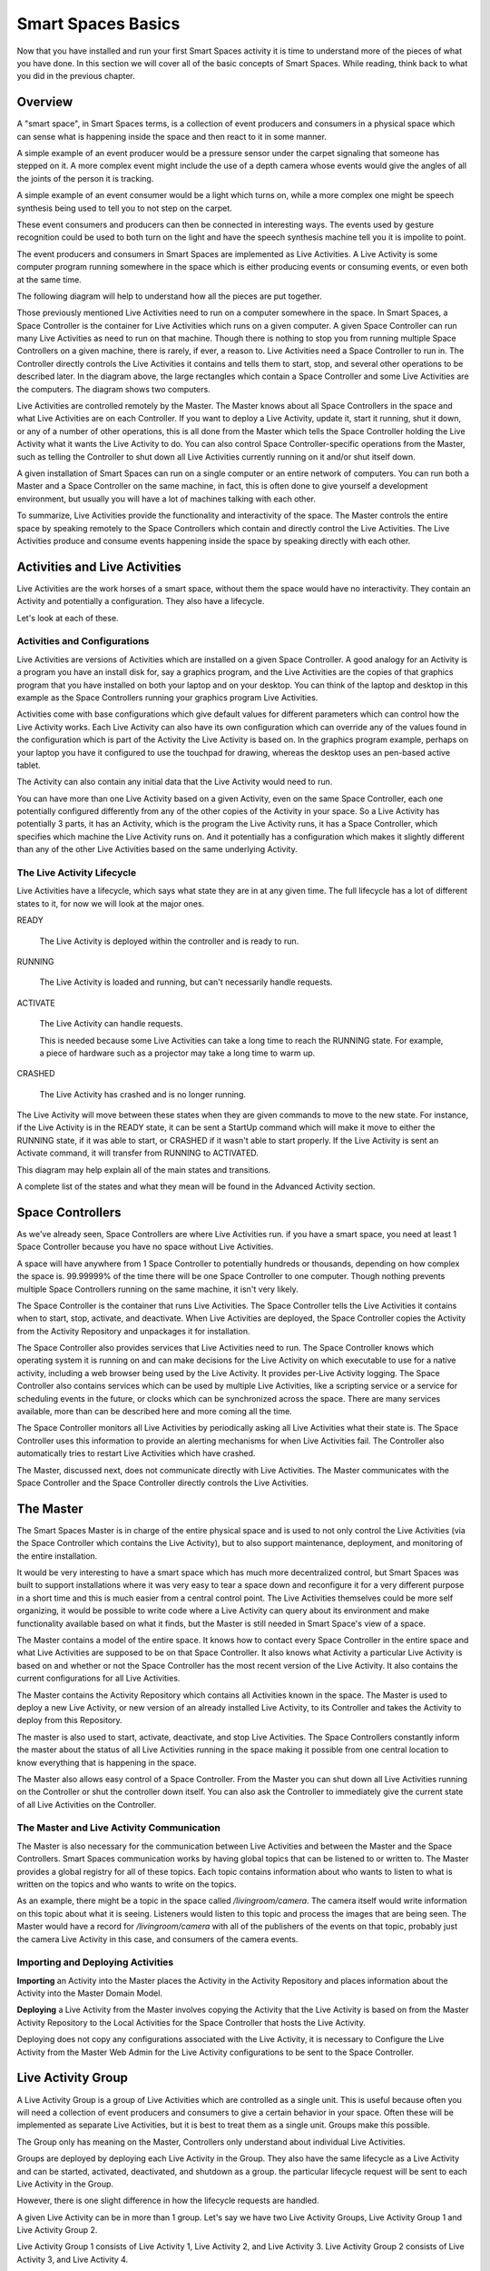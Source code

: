 Smart Spaces Basics
*************************

Now that you have installed and run your first Smart Spaces activity it is time to
understand more of the pieces of what you have done. In this section we
will cover all of the basic concepts of Smart Spaces. While reading, think
back to what you did in the previous chapter.

Overview
========

A "smart space", in Smart Spaces terms, is a collection of event producers
and consumers in a physical space which can sense what is happening inside the
space and then react to it in some manner.

A simple example of an event producer would be a pressure sensor under
the carpet signaling that someone has stepped on it. A more complex event might include the
use of a depth camera whose events would give the angles of all the joints of the
person it is tracking.

A simple example of an event consumer would be a light which turns on, while a more
complex one might be speech synthesis being used to tell you to not step on the
carpet.

These event consumers and producers can then be connected in interesting ways. The events
used by gesture recognition could be used to both turn on the light and have
the speech synthesis machine tell you it is impolite to point.

The event producers and consumers in Smart Spaces are implemented as Live Activities.
A Live Activity is some computer program running somewhere in the space which is
either producing events or consuming events, or even both at the same time.

The following diagram will help to understand how all the pieces are put together.

.. image:: ../images/SmartSpacesRuntimeArchitecture.png


Those previously mentioned Live Activities need to run on a computer somewhere
in the space.
In Smart Spaces, a Space Controller is the container for Live Activities
which runs on a given computer. A given Space Controller can run many Live Activities
as need to run on that machine. Though there is nothing to stop you from running
multiple Space Controllers on a given machine, there is rarely, if ever, a reason
to. Live Activities need a Space Controller to run in. The Controller directly
controls the Live Activities it contains and tells them to start, stop, and
several other operations to be described later. In the diagram above, the large
rectangles which contain a Space Controller and some Live Activities
are the computers. The diagram shows two computers.

Live Activities are controlled remotely by the Master. The Master knows about all
Space Controllers in the space and what Live Activities are on each Controller.
If you want to deploy a Live Activity, update it, start it running, shut it down,
or any of a number of other operations, this is all done from the Master which tells
the Space Controller holding the Live Activity what it wants the Live Activity
to do. You can also control Space Controller-specific operations from the Master,
such as telling the Controller to shut down all Live Activities currently running
on it and/or shut itself down.

A given installation of Smart Spaces can run on a single computer or
an entire network of computers. You can run both a Master and a Space Controller
on the same machine, in fact, this is often done to give yourself a development
environment, but usually you will have a lot of machines talking with each other.

To summarize, Live Activities provide the functionality and interactivity of the
space. The Master controls the entire space by speaking remotely to the
Space Controllers which contain and directly control the Live Activities. The Live
Activities produce and consume events happening inside the space by speaking
directly with each other.

Activities and Live Activities
==============================

Live Activities are the work horses of a smart space, without them
the space would have no interactivity.
They contain an Activity and potentially a configuration. They also have
a lifecycle.

Let's look at each of these.

Activities and Configurations
-----------------------------

Live Activities are versions of Activities which are installed on a given
Space Controller. A good analogy for an Activity is a program
you have an install disk for, say a graphics program, and the Live Activities
are the copies of that graphics program that you have installed on both your
laptop and on your desktop. You can think of the laptop and desktop in this example
as the Space Controllers running your graphics program Live Activities.

Activities come with base configurations which give default values for different
parameters which can control how the Live Activity works. Each Live Activity can
also have its own configuration which can override any of the values found in the
configuration which is part of the Activity the Live Activity is based on. In
the graphics program example, perhaps on your laptop you have it configured to use the
touchpad for drawing, whereas the desktop uses an pen-based active tablet.

The Activity can also contain any initial data that the Live Activity would
need to run.

You can have more than one Live Activity based on a given Activity, even on the
same Space Controller, each one potentially configured differently from any of
the other copies of the Activity in your space. So a Live Activity has potentially 3 parts,
it has an Activity, which is the program the Live Activity runs, it has a Space Controller,
which specifies which machine the Live Activity runs on. And it potentially has
a configuration which makes it slightly different than any of the other Live
Activities based on the same underlying Activity.


The Live Activity Lifecycle
---------------------------

Live Activities have a lifecycle, which says what state they are in at any given time.
The full lifecycle has a lot of different states to it, for now we will look at the
major ones.

READY

  The Live Activity is deployed within the controller and is ready to run.

RUNNING

  The Live Activity is loaded and running, but can't necessarily handle requests.

ACTIVATE

  The Live Activity can handle requests.

  This is needed because some Live Activities can take a long time to reach the RUNNING
  state. For example, a piece of hardware such as a projector may take a long time to warm up.

CRASHED

  The Live Activity has crashed and is no longer running.

The Live Activity will move between these states when they are given
commands to move to the new state. For instance, if the Live Activity
is in the READY state, it can be sent a StartUp command which will
make it move to either the RUNNING state, if it was able to start,
or CRASHED if it wasn't able to start properly. If the Live Activity is sent an Activate command,
it will transfer from RUNNING to ACTIVATED.

This diagram may help explain all of the main states and transitions.

.. image:: ../images/LiveActivityLifecycle.png


A complete list of the states and what they mean will be found in the
Advanced Activity section.

Space Controllers
=================

As we've already seen, Space Controllers are where Live Activities run.
if you have a smart space, you need at least 1 Space Controller
because you have no space without Live Activities.

A space will have anywhere from 1 Space Controller to potentially hundreds
or thousands, depending on how complex the space is. 99.99999% of the time
there will be one Space Controller to one computer. Though nothing prevents
multiple Space Controllers running on the same machine, it isn't very
likely.

The Space Controller is the container that runs Live Activities.
The Space Controller
tells the Live Activities it contains when to start, stop, activate, and deactivate.
When Live Activities are deployed, the Space Controller copies the Activity
from the Activity Repository and unpackages it for installation.

The Space Controller also provides services that Live Activities need to
run. The Space Controller knows which operating system it is running
on and can make decisions for the Live Activity on which executable to
use for a native activity, including a web browser being used by the
Live Activity. It provides per-Live Activity logging. The Space
Controller also contains services which can be used by multiple Live Activities,
like a scripting service or a service for scheduling events in the future,
or clocks which can be synchronized across the space. There are many services
available, more than can be described here and more coming all the time.

The Space Controller monitors all Live Activities by periodically
asking all Live Activities what their state is.
The Space Controller uses this information to provide an alerting
mechanisms for when Live Activities fail. The Controller also
automatically tries to restart Live Activities which have crashed.

The Master, discussed next, does not communicate directly with Live
Activities. The Master communicates with the Space Controller and
the Space Controller directly controls the Live Activities.

The Master
==========

The Smart Spaces Master is in charge of the entire physical space
and is used to not only control the Live Activities (via the Space
Controller which contains the Live Activity), but to also support
maintenance, deployment, and monitoring of the entire installation.

It would be very interesting to have a smart space which has much more
decentralized control, but Smart Spaces was built to support
installations where it was very easy to tear a space down and reconfigure it for
a very different purpose in a short time and this is much easier
from a central control point. The Live Activities themselves
could be more self organizing, it would be possible to write code
where a Live Activity can query about its environment and make
functionality available based on what it finds, but the Master is still
needed in Smart Space's view of a space.

The Master contains a model of the entire space. It knows how to
contact every Space Controller in the entire space and what Live Activities
are supposed to be on that Space Controller. It also knows what Activity
a particular Live Activity is based on and whether or not the Space Controller
has the most recent version of the Live Activity. It also contains the current
configurations for all Live Activities.

The Master contains the Activity Repository which contains all Activities
known in the space. The Master is used to deploy a new Live Activity, or
new version of an already installed Live Activity, to its Controller and
takes the Activity to deploy from this Repository.

The master is also used to start, activate, deactivate, and stop Live
Activities. The Space Controllers constantly inform the master about the
status of all Live Activities running in the space making it possible from
one central location to know everything that is happening in the space.

The Master also allows easy control of a Space Controller. From the Master
you can shut down all Live Activities running on the Controller or shut
the controller down itself. You can also ask the Controller to immediately give
the current state of all Live Activities on the Controller.

The Master and Live Activity Communication
------------------------------------------

The Master is also necessary for the communication between Live Activities
and between the Master and the Space Controllers. Smart Spaces
communication works by having global topics that can be listened to or written
to. The Master provides a global registry for all of these topics.
Each topic contains information about who wants to listen to what is written on the
topics and who wants to write on the topics.

As an example, there might be a topic in the space called
*/livingroom/camera*. The camera itself would write information on this
topic about what it is seeing. Listeners would listen to this topic
and process the images that are being seen. The Master would have a record for
*/livingroom/camera* with all of the publishers of the events on that topic,
probably just the camera Live Activity in this case, and consumers of the
camera events.

Importing and Deploying Activities
----------------------------------

**Importing** an Activity into the Master places the Activity in the
Activity Repository and places information about the Activity into the
Master Domain Model.

.. image:: ../images/ActivityImporting.png

**Deploying** a Live Activity from the Master involves copying the Activity that
the Live Activity is based on from the Master Activity Repository to
the Local Activities for the Space Controller that hosts the Live Activity.

.. image:: ../images/LiveActivityDeploying.png

Deploying does not copy any configurations associated with the Live Activity, it is
necessary to Configure the Live Activity from the Master Web Admin for the Live Activity
configurations to be sent to the Space Controller.



Live Activity Group
===================

A Live Activity Group is a group of Live Activities which are controlled as a single
unit. This is useful because often you will need a collection of event
producers and consumers to give a certain behavior in your space.
Often these will be implemented as separate Live Activities, but it is
best to treat them as a single unit. Groups make this possible.

The Group only has meaning on the Master, Controllers only understand about
individual Live Activities.

Groups are deployed by deploying each Live Activity in the Group. They also have
the same lifecycle as a Live Activity and can be started, activated,
deactivated, and shutdown as a group. the particular lifecycle request
will be sent to each Live Activity in the Group.

However, there is one slight difference in how the lifecycle requests are handled.

A given Live Activity can be in more than 1 group. Let's say we have two Live Activity
Groups, Live Activity Group 1 and Live Activity Group 2.

.. image:: ../images/LiveActivityGroupExplanation1.png


Live Activity Group 1 consists of Live Activity 1, Live Activity 2, and Live Activity 3.
Live Activity Group 2 consists of Live Activity 3, and Live Activity 4.


Initially nothing is running in the entire space.

Suppose we start Live Activity Group 1. Because Live Activity 1, Live Activity 2, and
Live Activity 3 aren't running, they all start.

.. image:: ../images/LiveActivityGroupExplanation2.png

Suppose we next start Live Activity Group 2. Live Activity 3 is already
running, so there is no need to start it again and it is left alone.
But Live Activity 4 is not running yet, so only it will be started.

.. image:: ../images/LiveActivityGroupExplanation3.png

Suppose we now want to shut Live Activity Group 1 down. We can immediately
shutdown Live Activity 1 and Live Activity 2 because they aren't being used anywhere else.
But Live Activity 3 is still needed by Live Activity Group 2, so can't
be shut down. Live Activity 4 is left running.

.. image:: ../images/LiveActivityGroupExplanation4.png

So once Live Activities are part of a Live Activity Group and are controlled
at the Group level, they will only be started for the first Group which
asks them to start, and will only be stopped by the last Group that started
them asks them to be shut down.

The same thing happens with activation. The first group which activates the
Live Activity will cause it to be activated, but it won't be deactivated until
the last remaining Group which activated it asks it to be deactivated.

Live Activities can be in as many Live Activity Groups as is desired.

Spaces
======

Suppose you have a physical space that you want to slice and dice in
many different ways so that you can refer to items in ways
that make sense. For instance, suppose you have a two story house.
You might want to refer to all the Live Activities


* on the first floor
* on the second floor.
* the living room on the first floor
* all of the bedrooms as a unit, even though some of them are on
  the first floor and some are on the second floor
* all of the camera Live Activities in the entire house

Sometimes your slicing has to do with geographic location
(the floors of the house, or the living room),
sometimes it has to do with function of the space (the bedrooms),
and sometimes to do with the functionality (the cameras).

Spaces allow you to to this. Admittedly *space* is not necessarily
a good name for referring to all of the cameras as a unit, but it seemed
the best term overall.

Spaces consist of two things

* an arbitrary number of Live Activity Groups (including 0)
* an arbitrary number of child Spaces (including 0)

Live Activity Groups can appear in more than one space. So perhaps
you have a depth camera halfway up the stairs as a small
Live Activity group, that group can be part of the Stair Space,
the First Floor Space, and the Second Floor Space.
The Living Room will be a Space, and that Space could be a child Space
of the First Floor Space.

You can deploy a Space, which means that every Live Activity Group of the
Space will be deployed, and every Live Activity Group of all child Spaces
and their children until you get to child Spaces that have no children.
You can also start, stop, activate and deactivate the Space with the same
behavior.
